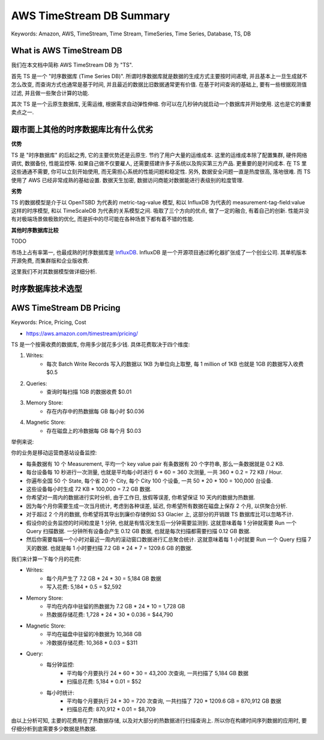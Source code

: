 AWS TimeStream DB Summary
==============================================================================
Keywords: Amazon, AWS, TimeStream, Time Stream, TimeSeries, Time Series, Database, TS, DB



What is AWS TimeStream DB
------------------------------------------------------------------------------
我们在本文档中简称 AWS TimeStream DB 为 "TS".

首先 TS 是一个 "时序数据库 (Time Series DB)". 所谓时序数据库就是数据的生成方式主要按时间递增, 并且基本上一旦生成就不怎么改变, 而查询方式也通常是基于时间, 并且最近的数据比旧数据通常更有价值. 在基于时间查询的基础上, 要有一些根据观测值过滤, 并且做一些聚合计算的功能.

其次 TS 是一个云原生数据库, 无需运维, 根据需求自动弹性伸缩. 你可以在几秒钟内就启动一个数据库并开始使用. 这也是它的重要卖点之一.


跟市面上其他的时序数据库比有什么优劣
------------------------------------------------------------------------------
**优势**

TS 是 "时序数据库" 的后起之秀, 它的主要优势还是云原生. 节约了用户大量的运维成本. 这里的运维成本除了配置集群, 硬件网络调优, 数据备份, 性能监控等. 如果自己做不仅要雇人, 还需要搭建许多子系统以及购买第三方产品. 更重要的是时间成本. 在 TS 里这些通通不需要, 你可以立刻开始使用, 而无需担心系统的性能问题和稳定性. 另外, 数据安全问题一直是热度很高, 落地很难. 而 TS 使用了 AWS 已经非常成熟的基础设置. 数据天生加密, 数据访问商能对数据能进行表级别的粒度管理.

**劣势**

TS 的数据模型是介于以 OpenTSBD 为代表的 metric-tag-value 模型, 和以 InfluxDB 为代表的 measurement-tag-field:value 这样的时序模型, 和以 TimeScaleDB 为代表的关系模型之间. 吸取了三个方向的优点, 做了一定的融合, 有着自己的创新. 性能并没有对极端场景做极致的优化, 而是折中的尽可能在各种场景下都有着不错的性能.

**其他时序数据库比较**

TODO

市场上占有率第一, 也最成熟的时序数据库是 `InfluxDB <https://www.influxdata.com/>`_. InfluxDB 是一个开源项目通过孵化器扩张成了一个创业公司. 其单机版本开源免费, 而集群版和企业版收费.

这里我们不对其数据模型做详细分析.


时序数据库技术选型
------------------------------------------------------------------------------



AWS TimeStream DB Pricing
------------------------------------------------------------------------------
Keywords: Price, Pricing, Cost

- https://aws.amazon.com/timestream/pricing/

TS 是一个按需收费的数据库, 你用多少就花多少钱. 具体花费取决于四个维度:

1. Writes:
    - 每次 Batch Write Records 写入的数据以 1KB 为单位向上取整, 每 1 million of 1KB 也就是 1GB 的数据写入收费 $0.5
2. Queries:
    - 查询时每扫描 1GB 的数据收费 $0.01
3. Memory Store:
    - 存在内存中的热数据每 GB 每小时 $0.036
4. Magnetic Store:
    - 存在磁盘上的冷数据每 GB 每个月 $0.03

举例来说:

你的业务是移动运营商基站设备监控:

- 每条数据有 10 个 Measurement, 平均一个 key value pair 有条数据有 20 个字符串, 那么一条数据就是 0.2 KB.
- 每台设备每 10 秒进行一次测量, 也就是平均每小时进行 6 * 60 = 360 次测量, 一共 360 * 0.2 = 72 KB / Hour.
- 你遍布全国 50 个 State, 每个省 20 个 City, 每个 City 100 个设备, 一共 50 * 20 * 100 = 100,000 台设备.
- 这些设备每小时生成 72 KB * 100,000 = 7.2 GB 数据.
- 你希望对一周内的数据进行实时分析, 由于工作日, 放假等误差, 你希望保证 10 天内的数据为热数据.
- 因为每个月你需要生成一次当月统计, 考虑到各种误差, 延迟, 你希望所有数据在磁盘上保存 2 个月, 以供聚合分析.
- 对于超过 2 个月的数据, 你希望将其导出到廉价存储例如 S3 Glacier 上, 这部分的开销跟 TS 数据库比可以忽略不计.
- 假设你的业务监控的时间粒度是 1 分钟, 也就是有情况发生后一分钟需要监测到. 这就意味着每 1 分钟就需要 Run 一个 Query 扫描数据. 一分钟所有设备会产生 0.12 GB 数据, 也就是每次扫描都需要扫描 0.12 GB 数据.
- 然后你需要每隔一个小时对最近一周内的滚动窗口数据进行汇总聚合统计. 这就意味着每 1 小时就要 Run 一个 Query 扫描 7 天的数据. 也就是每 1 小时要扫描 7.2 GB * 24 * 7 = 1209.6 GB 的数据.

我们来计算一下每个月的花费:

- Writes:
    - 每个月产生了 7.2 GB * 24 * 30 = 5,184 GB 数据
    - 写入花费: 5,184 * 0.5 = $2,592
- Memory Store:
    - 平均在内存中驻留的热数据为 7.2 GB * 24 * 10 = 1,728 GB
    - 热数据存储花费: 1,728 * 24 * 30 * 0.036 = $44,790
- Magnetic Store:
    - 平均在磁盘中驻留的冷数据为 10,368 GB
    - 冷数据存储花费: 10,368 * 0.03 = $311
- Query:
    - 每分钟监控:
        - 平均每个月要执行 24 * 60 * 30 = 43,200 次查询, 一共扫描了 5,184 GB 数据
        - 扫描总花费: 5,184 * 0.01 = $52
    - 每小时统计:
        - 平均每个月要执行 24 * 30 = 720 次查询, 一共扫描了 720 * 1209.6 GB = 870,912 GB 数据
        - 扫描总花费: 870,912 * 0.01 = $8,709

由以上分析可知, 主要的花费用在了热数据存储, 以及对大部分的热数据进行扫描查询上. 所以你在构建时间序列数据的应用时, 要仔细分析到底需要多少数据是热数据.
